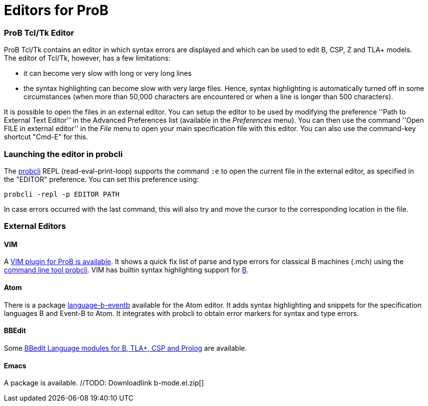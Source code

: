 :wikifix: 2
ifndef::imagesdir[:imagesdir: ../../asciidoc/images/]
[[editors-for-prob]]
= Editors for ProB

[[prob-tcltk-editor]]
ProB Tcl/Tk Editor
~~~~~~~~~~~~~~~~~~

ProB Tcl/Tk contains an editor in which syntax errors are displayed and
which can be used to edit B, CSP, Z and TLA+ models. The editor of
Tcl/Tk, however, has a few limitations:

* it can become very slow with long or very long lines
* the syntax highlighting can become slow with very large files. Hence,
syntax highlighting is automatically turned off in some circumstances
(when more than 50,000 characters are encountered or when a line is
longer than 500 characters).

It is possible to open the files in an external editor. You can setup
the editor to be used by modifying the preference ''Path to External
Text Editor'' in the Advanced Preferences list (available in the
_Preferences_ menu). You can then use the command ''Open FILE in
external editor'' in the _File_ menu to open your main specification
file with this editor. You can also use the command-key shortcut
"Cmd-E" for this.

[[launching-the-editor-in-probcli]]
Launching the editor in probcli
~~~~~~~~~~~~~~~~~~~~~~~~~~~~~~~

The <<using-the-command-line-version-of-prob,probcli>> REPL
(read-eval-print-loop) supports the command `:e` to open the current
file in the external editor, as specified in the "EDITOR" preference.
You can set this preference using:

`probcli -repl -p EDITOR PATH`

In case errors occurred with the last command, this will also try and
move the cursor to the corresponding location in the file.

[[external-editors]]
External Editors
~~~~~~~~~~~~~~~~

[[vim]]
VIM
^^^

A https://github.com/bivab/prob.vim[VIM plugin for ProB is available].
It shows a quick fix list of parse and type errors for classical B
machines (.mch) using the
<<using-the-command-line-version-of-prob,command line tool probcli>>.
VIM has builtin syntax highlighting support for
https://github.com/vim/vim/blob/master/runtime/syntax/b.vim[B].

[[atom]]
Atom
^^^^

There is a package
https://atom.io/packages/language-b-eventb[language-b-eventb] available
for the Atom editor. It adds syntax highlighting and snippets for the
specification languages B and Event-B to Atom. It integrates with
probcli to obtain error markers for syntax and type errors.

[[bbedit]]
BBEdit
^^^^^^

Some https://github.com/leuschel/bbedit-prob[BBedit Language modules for
B, TLA+, CSP and Prolog] are available.

[[emacs]]
Emacs
^^^^^

A package is available. //TODO: Downloadlink  b-mode.el.zip[]
